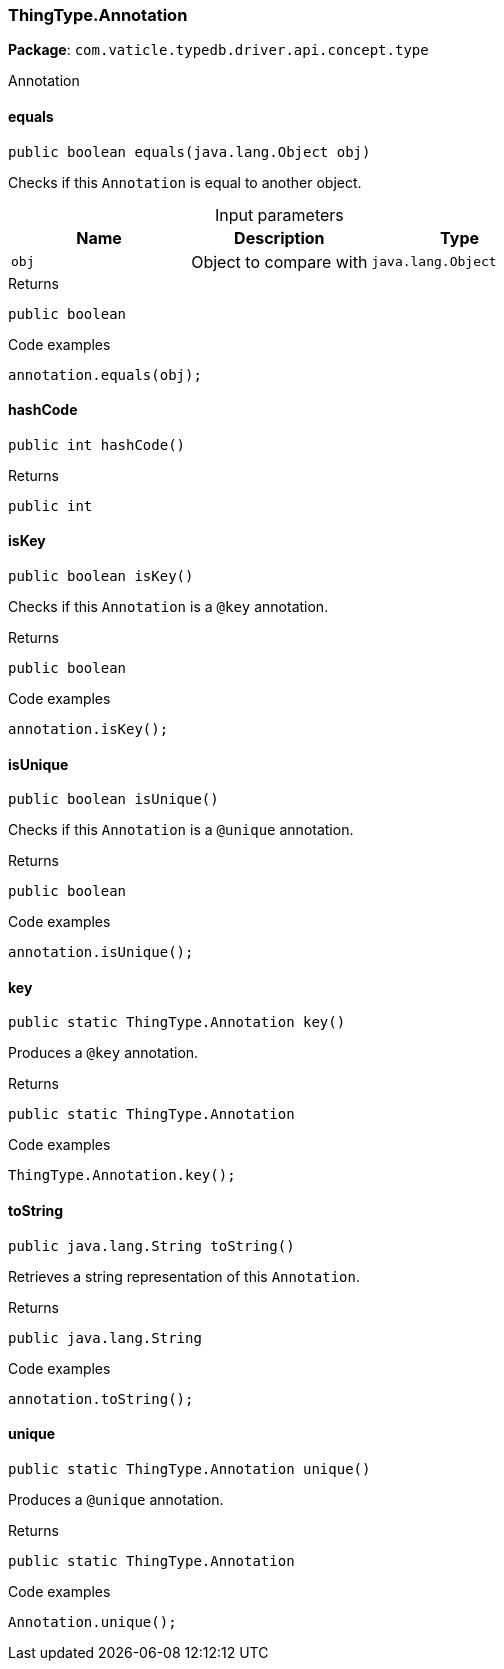 [#_ThingType_Annotation]
=== ThingType.Annotation

*Package*: `com.vaticle.typedb.driver.api.concept.type`

Annotation

// tag::methods[]
[#_ThingType_Annotation_equals_java_lang_Object]
==== equals

[source,java]
----
public boolean equals​(java.lang.Object obj)
----

Checks if this ``Annotation`` is equal to another object. 


[caption=""]
.Input parameters
[cols=",,"]
[options="header"]
|===
|Name |Description |Type
a| `obj` a| Object to compare with a| `java.lang.Object`
|===

[caption=""]
.Returns
`public boolean`

[caption=""]
.Code examples
[source,java]
----
annotation.equals(obj);
----

[#_ThingType_Annotation_hashCode_]
==== hashCode

[source,java]
----
public int hashCode()
----



[caption=""]
.Returns
`public int`

[#_ThingType_Annotation_isKey_]
==== isKey

[source,java]
----
public boolean isKey()
----

Checks if this ``Annotation`` is a ``@key`` annotation. 


[caption=""]
.Returns
`public boolean`

[caption=""]
.Code examples
[source,java]
----
annotation.isKey();
----

[#_ThingType_Annotation_isUnique_]
==== isUnique

[source,java]
----
public boolean isUnique()
----

Checks if this ``Annotation`` is a ``@unique`` annotation. 


[caption=""]
.Returns
`public boolean`

[caption=""]
.Code examples
[source,java]
----
annotation.isUnique();
----

[#_ThingType_Annotation_key_]
==== key

[source,java]
----
public static ThingType.Annotation key()
----

Produces a ``@key`` annotation. 


[caption=""]
.Returns
`public static ThingType.Annotation`

[caption=""]
.Code examples
[source,java]
----
ThingType.Annotation.key();
----

[#_ThingType_Annotation_toString_]
==== toString

[source,java]
----
public java.lang.String toString()
----

Retrieves a string representation of this ``Annotation``. 


[caption=""]
.Returns
`public java.lang.String`

[caption=""]
.Code examples
[source,java]
----
annotation.toString();
----

[#_ThingType_Annotation_unique_]
==== unique

[source,java]
----
public static ThingType.Annotation unique()
----

Produces a ``@unique`` annotation. 


[caption=""]
.Returns
`public static ThingType.Annotation`

[caption=""]
.Code examples
[source,java]
----
Annotation.unique();
----

// end::methods[]

